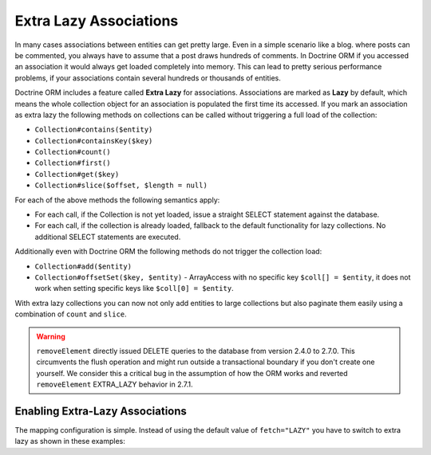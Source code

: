 Extra Lazy Associations
=======================

.. versionadded:: 2.1

In many cases associations between entities can get pretty large. Even in a simple scenario like a blog.
where posts can be commented, you always have to assume that a post draws hundreds of comments.
In Doctrine ORM if you accessed an association it would always get loaded completely into memory. This
can lead to pretty serious performance problems, if your associations contain several hundreds or thousands
of entities.

Doctrine ORM includes a feature called **Extra Lazy** for associations. Associations
are marked as **Lazy** by default, which means the whole collection object for an association is populated
the first time its accessed. If you mark an association as extra lazy the following methods on collections
can be called without triggering a full load of the collection:

-  ``Collection#contains($entity)``
-  ``Collection#containsKey($key)``
-  ``Collection#count()``
-  ``Collection#first()``
-  ``Collection#get($key)``
-  ``Collection#slice($offset, $length = null)``

For each of the above methods the following semantics apply:

-  For each call, if the Collection is not yet loaded, issue a straight SELECT statement against the database.
-  For each call, if the collection is already loaded, fallback to the default functionality for lazy collections. No additional SELECT statements are executed.

Additionally even with Doctrine ORM the following methods do not trigger the collection load:

-  ``Collection#add($entity)``
-  ``Collection#offsetSet($key, $entity)`` - ArrayAccess with no specific key ``$coll[] = $entity``, it does
   not work when setting specific keys like ``$coll[0] = $entity``.

With extra lazy collections you can now not only add entities to large collections but also paginate them
easily using a combination of ``count`` and ``slice``.


.. warning::

   ``removeElement`` directly issued DELETE queries to the database from
   version 2.4.0 to 2.7.0.  This circumvents the flush operation and might run
   outside a transactional boundary if you don't create one yourself. We
   consider this a critical bug in the assumption of how the ORM works and
   reverted ``removeElement`` EXTRA_LAZY behavior in 2.7.1.


Enabling Extra-Lazy Associations
~~~~~~~~~~~~~~~~~~~~~~~~~~~~~~~~

The mapping configuration is simple. Instead of using the default value of ``fetch="LAZY"`` you have to
switch to extra lazy as shown in these examples:

.. configuration-block::

    .. code-block:: attribute

        <?php
        namespace Doctrine\Tests\Models\CMS;

        #[Entity]
        class CmsGroup
        {
            /** @var Collection<int, CmsUser> */
            #[ManyToMany(targetEntity: CmsUser::class, mappedBy: 'groups', fetch: 'EXTRA_LAZY')]
            public Collection $users;
        }

    .. code-block:: xml

        <?xml version="1.0" encoding="UTF-8"?>
        <doctrine-mapping xmlns="http://doctrine-project.org/schemas/orm/doctrine-mapping"
              xmlns:xsi="https://www.w3.org/2001/XMLSchema-instance"
              xsi:schemaLocation="http://doctrine-project.org/schemas/orm/doctrine-mapping
                                  https://www.doctrine-project.org/schemas/orm/doctrine-mapping.xsd">

            <entity name="Doctrine\Tests\Models\CMS\CmsGroup">
                <!-- ... -->
                <many-to-many field="users" target-entity="CmsUser" mapped-by="groups" fetch="EXTRA_LAZY" />
            </entity>
        </doctrine-mapping>
